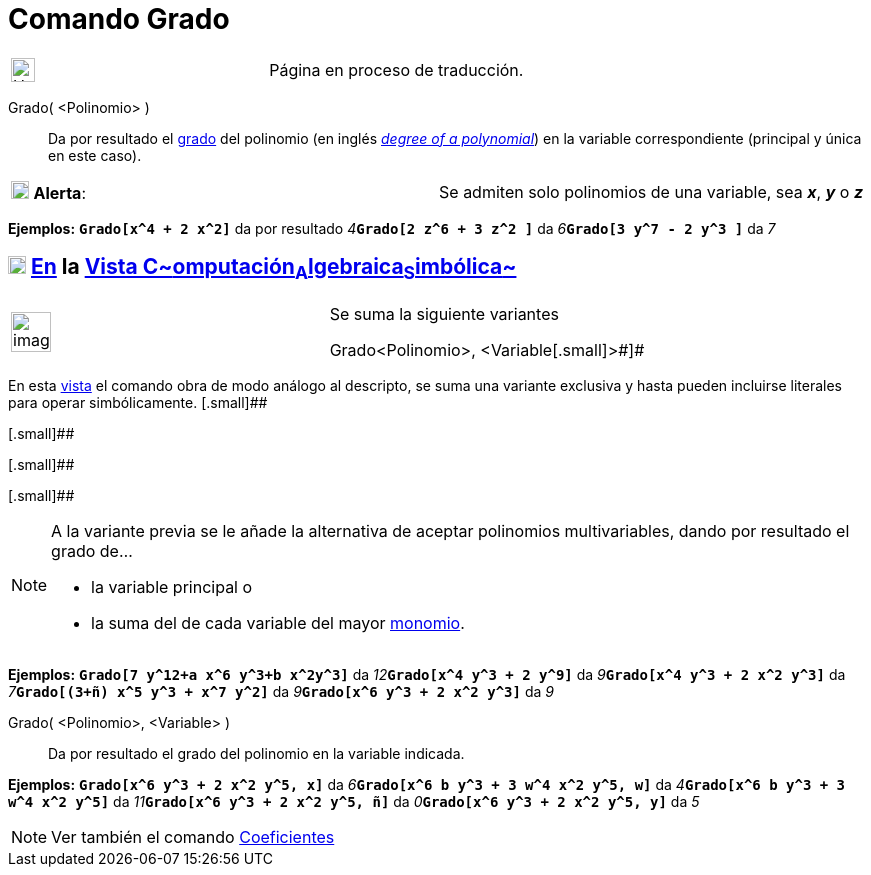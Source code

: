 = Comando Grado
:page-en: commands/Degree
ifdef::env-github[:imagesdir: /es/modules/ROOT/assets/images]

[width="100%",cols="50%,50%",]
|===
a|
image:24px-UnderConstruction.png[UnderConstruction.png,width=24,height=24]

|Página en proceso de traducción.
|===

Grado( <Polinomio> )::
  Da por resultado el http://en.wikipedia.org/wiki/es:Grado_(polinomio)[grado] del polinomio (en inglés
  _http://en.wikipedia.org/wiki/Degree_of_a_polynomial[degree of a polynomial]_) en la variable correspondiente
  (principal y única en este caso).

[cols=",",]
|===
|image:18px-Attention.png[Alerta,title="Alerta",width=18,height=18] *Alerta*: |Se admiten solo polinomios de una
variable, sea *_x_*, *_y_* o *_z_*
|===

[EXAMPLE]
====

*Ejemplos:* *`++Grado[x^4 + 2 x^2]++`* da por resultado __4__**`++Grado[2 z^6  +  3 z^2 ]++`** da
__6__**`++Grado[3 y^7  - 2 y^3 ]++`** da _7_

====

== xref:/Vista_CAS.adoc[image:18px-Menu_view_cas.svg.png[Menu view cas.svg,width=18,height=18]] xref:/commands/Comandos_Específicos_CAS_(Cálculo_Avanzado).adoc[En] la xref:/Vista_CAS.adoc[Vista C~[.small]#omputación#~A~[.small]#lgebraica#~S~[.small]#imbólica#~]

[width="100%",cols="50%,50%",]
|===
a|
image:Ambox_content.png[image,width=40,height=40]

a|
Se suma la siguiente variantes

[.small]#Grado[ [.small]##<##Polinomio[.small]##>, <##Variable[.small]#>#]#

|===

En esta xref:/Vista_CAS.adoc[vista] el comando obra de modo análogo al descripto, se suma una variante exclusiva y hasta
pueden incluirse literales para operar simbólicamente. [.small]##

[.small]##

[.small]##

[.small]##

[NOTE]
====

A la variante previa se le añade la alternativa de aceptar polinomios multivariables, dando por resultado el grado de...

* la variable principal o
* la suma del de cada variable del mayor http://en.wikipedia.org/wiki/es:Monomio[monomio].

====

[EXAMPLE]
====

*Ejemplos:* *`++Grado[7 y^12+a x^6 y^3+b x^2y^3]++`* da __12__**`++Grado[x^4 y^3 + 2 y^9]++`** da
__9__**`++Grado[x^4 y^3 + 2 x^2 y^3]++`** da __7__**`++Grado[(3+ñ) x^5 y^3 + x^7 y^2]++`** da
__9__**`++Grado[x^6 y^3 + 2 x^2 y^3]++`** da _9_

====

Grado( <Polinomio>, <Variable> )::
  Da por resultado el grado del polinomio en la variable indicada.

[EXAMPLE]
====

*Ejemplos:* *`++Grado[x^6 y^3 + 2 x^2 y^5,  x]++`* da __6__**`++Grado[x^6 b y^3 + 3 w^4 x^2 y^5, w]++`** da
__4__**`++Grado[x^6 b y^3 + 3 w^4 x^2 y^5]++`** da __11__**`++Grado[x^6 y^3 + 2 x^2 y^5, ñ]++`** da
__0__**`++Grado[x^6 y^3 + 2 x^2 y^5,  y]++`** da _5_

====

[NOTE]
====

Ver también el comando xref:/commands/Coeficientes.adoc[Coeficientes]
====
